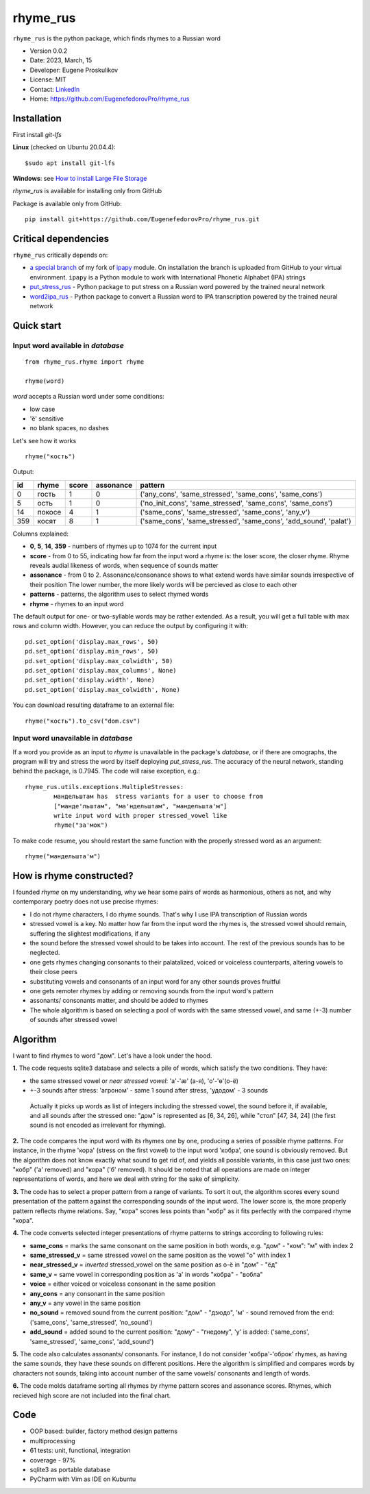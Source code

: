 =========
rhyme_rus
=========

``rhyme_rus`` is the python package, which finds rhymes to a Russian word

* Version 0.0.2
* Date: 2023, March, 15
* Developer: Eugene Proskulikov
* License: MIT
* Contact: `LinkedIn <https://www.linkedin.com/in/eugene-proskulikov-168050a4/>`_
* Home: https://github.com/EugenefedorovPro/rhyme_rus

Installation
_________________

First install `git-lfs`

**Linux** (checked on Ubuntu 20.04.4)::

    $sudo apt install git-lfs

**Windows**: see `How to install Large File Storage <https://docs.github.com/en/repositories/working-with-files/managing-large-files/installing-git-large-file-storage?platform=windows>`_

*rhyme_rus*  is available for installing only from GitHub

Package is available only from GitHub:

::

    pip install git+https://github.com/EugenefedorovPro/rhyme_rus.git


Critical dependencies 
_________________________

``rhyme_rus`` critically depends on:  

* `a special branch <https://github.com/EugenefedorovPro/ipapy_eugene/tree/forpython310>`_ of my fork of `ipapy <https://github.com/pettarin/ipapy>`_ module. On installation the branch is uploaded from GitHub to your virtual environment. ``ipapy`` is a Python module to work with International Phonetic Alphabet (IPA) strings
* `put_stress_rus <https://github.com/EugenefedorovPro/put_stress_rus>`_ - Python package to put stress on a Russian word powered by the trained neural network
* `word2ipa_rus <https://github.com/EugenefedorovPro/word2ipa_rus>`_ - Python package to convert a Russian word to IPA transcription powered by the trained neural network 



Quick start
_________________________________________

------------------------------------------
Input word available in `database` 
------------------------------------------

::

    from rhyme_rus.rhyme import rhyme

    rhyme(word)

*word* accepts a Russian word under some conditions:

- low case
- 'ё' sensitive
- no blank spaces, no dashes



Let's see how it works ::

    rhyme("кость")


Output:


+----+--------+-------+-----------+-------------------------------------------------------------------+
| id | rhyme  | score | assonance | pattern                                                           | 
+====+========+=======+===========+===================================================================+
| 0  | гость  |   1   |    0      | ('any_cons', 'same_stressed', 'same_cons', 'same_cons')           |
+----+--------+-------+-----------+-------------------------------------------------------------------+
| 5  | ость   |   1   |    0      | ('no_init_cons', 'same_stressed', 'same_cons', 'same_cons')       |
+----+--------+-------+-----------+-------------------------------------------------------------------+
| 14 | покосе |   4   |    1      | ('same_cons', 'same_stressed', 'same_cons', 'any_v')              |
+----+--------+-------+-----------+-------------------------------------------------------------------+
| 359| косят  |   8   |    1      | ('same_cons', 'same_stressed', 'same_cons', 'add_sound', 'palat') |
+----+--------+-------+-----------+-------------------------------------------------------------------+




Columns explained:

* **0**, **5**, **14**, **359** - numbers of rhymes up to 1074 for the current input
* **score** - from 0 to 55, indicating how far from the input word a rhyme is: the loser score, the closer rhyme. 
  Rhyme reveals audial likeness of words, when sequence of sounds matter
* **assonance** - from 0 to 2. Assonance/consonance shows to what extend 
  words have similar sounds irrespective of their position 
  The lower number, the more likely words will be percieved as close to each other
* **patterns** - patterns, the algorithm uses to select rhymed words
* **rhyme** - rhymes to an input word


The default output for one- or two-syllable words may be rather extended. 
As a result, you will get a full table with max rows and column width. 
However, you can reduce the output by configuring it with::


    pd.set_option('display.max_rows', 50)
    pd.set_option('display.min_rows', 50)
    pd.set_option('display.max_colwidth', 50)
    pd.set_option('display.max_columns', None)
    pd.set_option('display.width', None)
    pd.set_option('display.max_colwidth', None)
    

You can download resulting dataframe to an external file::
 
    rhyme("кость").to_csv("dom.csv")


------------------------------------------
Input word unavailable in `database` 
------------------------------------------
If a word you provide as an input to `rhyme` is unavailable in the package's `database`, 
or if there are omographs, the program will try and stress the word by itself deploying `put_stress_rus`. 
The accuracy of the neural network, standing behind the package, is 0.7945. 
The code will raise exception, e.g.::

        rhyme_rus.utils.exceptions.MultipleStresses: 
                мандельштам has  stress variants for a user to choose from
                ["манде'льштам", "ма'ндельштам", "мандельшта'м"]
                write input word with proper stressed_vowel like
                rhyme("за'мок")

To make code resume, you should restart the same function with the properly stressed word as an argument::

        rhyme("мандельшта'м")


How is rhyme constructed?
_________________________

I founded `rhyme` on my understanding, why we hear some
pairs of words as harmonious, others as not, and why contemporary poetry does not use precise rhymes:

* I do not rhyme characters, I do rhyme sounds. That's why I use IPA transcription of Russian words

* stressed vowel is a key. No matter how far from the input word the rhymes is, 
  the stressed vowel should remain, suffering the slightest modifications, if any

* the sound before the stressed vowel should to be takes into account. 
  The rest of the previous sounds has to be neglected.

* one gets rhymes changing consonants to their palatalized, voiced or voiceless counterparts, 
  altering vowels to their close peers 

* substituting vowels and consonants of an input word for any other sounds proves fruitful

* one gets remoter rhymes by adding or removing sounds from the input word's pattern

* assonants/ consonants matter, and should be added to rhymes

* The whole algorithm is based on selecting a pool of words with the same stressed vowel, 
  and same (+-3) number of sounds after stressed vowel


Algorithm
_________

I want to find rhymes to word "дом". Let's have a look under the hood.


**1.** The code requests sqlite3 database and selects a pile of words, which satisfy the two conditions. They have:

* the same stressed vowel or `near stressed vowel`: 'a'-'æ' (а-я), 'o'-'ɵ'(о-ё) 
* +-3 sounds after stress: 'агроном' - same 1 sound after stress, 'удодом' - 3 sounds

 | Actually it picks up words as list of integers including the stressed vowel, the sound before it, if available, and all sounds after the stressed one: "дом" is represented as [6, 34, 26], while "стол" [47, 34, 24] (the first sound is not encoded as irrelevant for rhyming). 

**2.** The code compares the input word with its rhymes one by one, producing a series of possible rhyme patterns. For instance, in the rhyme 'кора' (stress on the first vowel) to the input word 'кобра', one sound is obviously removed. But the algorithm does not know exactly what sound to get rid of, and yields all possible variants, in this case just two ones: "кобр" ('a' removed) and "кора" ('б' removed). It should be noted that all operations are made on integer representations of words, and here we deal with string for the sake of simplicity.

**3.** The code has to select a proper pattern from a range of variants. To sort it out, the algorithm scores every sound presentation of the pattern against the corresponding sounds of the input word. The lower score is, the more properly pattern reflects rhyme relations. Say, "кора" scores less points than "кобр" as it fits perfectly with the compared rhyme "кора". 

**4.** The code converts selected integer presentations of rhyme patterns to strings according to following rules:


*  **same_cons** = marks the same consonant on the same position in both words, e.g. "дом" - "ком": "м" with index 2

*  **same_stressed_v** = same stressed vowel on the same position as the vowel "о" with index 1

*  **near_stressed_v** = `inverted` stressed_vowel on the same position as о-ё in "дом" - "ёд"

*  **same_v** = same vowel in corresponding position as 'а' in words "кобра" - "вобла"

*  **voice** = either voiced or voiceless consonant in the same position

*  **any_cons** = any consonant in the same position

*  **any_v** = any vowel in the same position

*  **no_sound** = removed sound from the current position: "дом" - "дзюдо", 'м' - sound removed from the end: ('same_cons', 'same_stressed', 'no_sound')

*  **add_sound** = added sound to the current position: "дому" - "гнедому", 'у' is added: ('same_cons', 'same_stressed', 'same_cons', 'add_sound')

**5.** The code also calculates assonants/ consonants. For instance, I do not consider 'кобра'-'оброк' rhymes, as having the same sounds, they have these sounds on different positions. Here the algorithm is simplified and compares words by characters not sounds, taking into account number of the same vowels/ consonants and length of words.

**6.** The code molds dataframe sorting all rhymes by rhyme pattern scores and assonance scores. Rhymes, which recieved high score are not included into the final chart.


Code
____
* OOP based: builder, factory method design patterns 
* multiprocessing
* 61 tests: unit, functional, integration
* coverage - 97%
* sqlite3 as portable database
* PyCharm with Vim as IDE on Kubuntu
 
